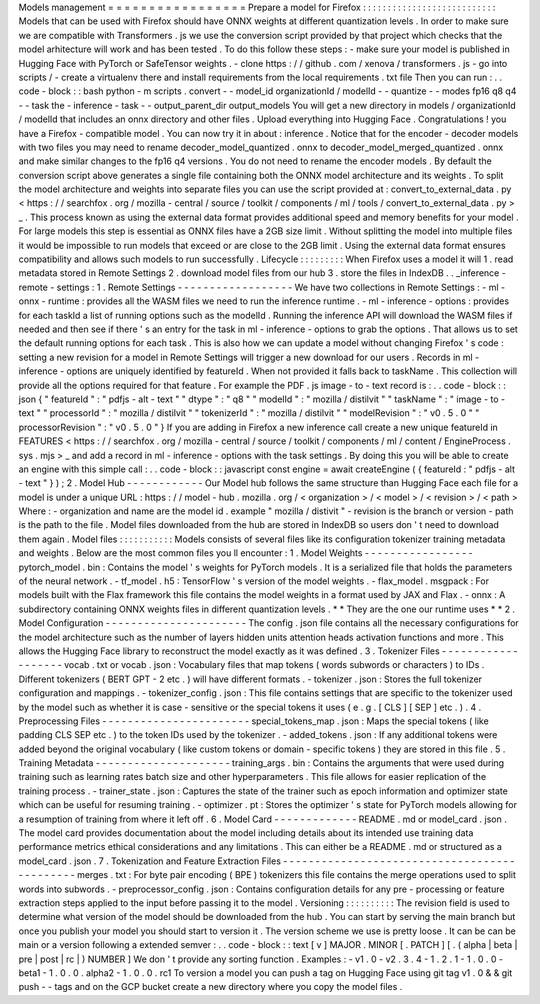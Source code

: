 Models
management
=
=
=
=
=
=
=
=
=
=
=
=
=
=
=
=
=
Prepare
a
model
for
Firefox
:
:
:
:
:
:
:
:
:
:
:
:
:
:
:
:
:
:
:
:
:
:
:
:
:
:
:
Models
that
can
be
used
with
Firefox
should
have
ONNX
weights
at
different
quantization
levels
.
In
order
to
make
sure
we
are
compatible
with
Transformers
.
js
we
use
the
conversion
script
provided
by
that
project
which
checks
that
the
model
arhitecture
will
work
and
has
been
tested
.
To
do
this
follow
these
steps
:
-
make
sure
your
model
is
published
in
Hugging
Face
with
PyTorch
or
SafeTensor
weights
.
-
clone
https
:
/
/
github
.
com
/
xenova
/
transformers
.
js
-
go
into
scripts
/
-
create
a
virtualenv
there
and
install
requirements
from
the
local
requirements
.
txt
file
Then
you
can
run
:
.
.
code
-
block
:
:
bash
python
-
m
scripts
.
convert
-
-
model_id
organizationId
/
modelId
-
-
quantize
-
-
modes
fp16
q8
q4
-
-
task
the
-
inference
-
task
-
-
output_parent_dir
output_models
You
will
get
a
new
directory
in
models
/
organizationId
/
modelId
that
includes
an
onnx
directory
and
other
files
.
Upload
everything
into
Hugging
Face
.
Congratulations
!
you
have
a
Firefox
-
compatible
model
.
You
can
now
try
it
in
about
:
inference
.
Notice
that
for
the
encoder
-
decoder
models
with
two
files
you
may
need
to
rename
decoder_model_quantized
.
onnx
to
decoder_model_merged_quantized
.
onnx
and
make
similar
changes
to
the
fp16
q4
versions
.
You
do
not
need
to
rename
the
encoder
models
.
By
default
the
conversion
script
above
generates
a
single
file
containing
both
the
ONNX
model
architecture
and
its
weights
.
To
split
the
model
architecture
and
weights
into
separate
files
you
can
use
the
script
provided
at
:
convert_to_external_data
.
py
<
https
:
/
/
searchfox
.
org
/
mozilla
-
central
/
source
/
toolkit
/
components
/
ml
/
tools
/
convert_to_external_data
.
py
>
_
.
This
process
known
as
using
the
external
data
format
provides
additional
speed
and
memory
benefits
for
your
model
.
For
large
models
this
step
is
essential
as
ONNX
files
have
a
2GB
size
limit
.
Without
splitting
the
model
into
multiple
files
it
would
be
impossible
to
run
models
that
exceed
or
are
close
to
the
2GB
limit
.
Using
the
external
data
format
ensures
compatibility
and
allows
such
models
to
run
successfully
.
Lifecycle
:
:
:
:
:
:
:
:
:
When
Firefox
uses
a
model
it
will
1
.
read
metadata
stored
in
Remote
Settings
2
.
download
model
files
from
our
hub
3
.
store
the
files
in
IndexDB
.
.
_inference
-
remote
-
settings
:
1
.
Remote
Settings
-
-
-
-
-
-
-
-
-
-
-
-
-
-
-
-
-
-
We
have
two
collections
in
Remote
Settings
:
-
ml
-
onnx
-
runtime
:
provides
all
the
WASM
files
we
need
to
run
the
inference
runtime
.
-
ml
-
inference
-
options
:
provides
for
each
taskId
a
list
of
running
options
such
as
the
modelId
.
Running
the
inference
API
will
download
the
WASM
files
if
needed
and
then
see
if
there
'
s
an
entry
for
the
task
in
ml
-
inference
-
options
to
grab
the
options
.
That
allows
us
to
set
the
default
running
options
for
each
task
.
This
is
also
how
we
can
update
a
model
without
changing
Firefox
'
s
code
:
setting
a
new
revision
for
a
model
in
Remote
Settings
will
trigger
a
new
download
for
our
users
.
Records
in
ml
-
inference
-
options
are
uniquely
identified
by
featureId
.
When
not
provided
it
falls
back
to
taskName
.
This
collection
will
provide
all
the
options
required
for
that
feature
.
For
example
the
PDF
.
js
image
-
to
-
text
record
is
:
.
.
code
-
block
:
:
json
{
"
featureId
"
:
"
pdfjs
-
alt
-
text
"
"
dtype
"
:
"
q8
"
"
modelId
"
:
"
mozilla
/
distilvit
"
"
taskName
"
:
"
image
-
to
-
text
"
"
processorId
"
:
"
mozilla
/
distilvit
"
"
tokenizerId
"
:
"
mozilla
/
distilvit
"
"
modelRevision
"
:
"
v0
.
5
.
0
"
"
processorRevision
"
:
"
v0
.
5
.
0
"
}
If
you
are
adding
in
Firefox
a
new
inference
call
create
a
new
unique
featureId
in
FEATURES
<
https
:
/
/
searchfox
.
org
/
mozilla
-
central
/
source
/
toolkit
/
components
/
ml
/
content
/
EngineProcess
.
sys
.
mjs
>
_
and
add
a
record
in
ml
-
inference
-
options
with
the
task
settings
.
By
doing
this
you
will
be
able
to
create
an
engine
with
this
simple
call
:
.
.
code
-
block
:
:
javascript
const
engine
=
await
createEngine
(
{
featureId
:
"
pdfjs
-
alt
-
text
"
}
)
;
2
.
Model
Hub
-
-
-
-
-
-
-
-
-
-
-
-
Our
Model
hub
follows
the
same
structure
than
Hugging
Face
each
file
for
a
model
is
under
a
unique
URL
:
https
:
/
/
model
-
hub
.
mozilla
.
org
/
<
organization
>
/
<
model
>
/
<
revision
>
/
<
path
>
Where
:
-
organization
and
name
are
the
model
id
.
example
"
mozilla
/
distivit
"
-
revision
is
the
branch
or
version
-
path
is
the
path
to
the
file
.
Model
files
downloaded
from
the
hub
are
stored
in
IndexDB
so
users
don
'
t
need
to
download
them
again
.
Model
files
:
:
:
:
:
:
:
:
:
:
:
Models
consists
of
several
files
like
its
configuration
tokenizer
training
metadata
and
weights
.
Below
are
the
most
common
files
you
ll
encounter
:
1
.
Model
Weights
-
-
-
-
-
-
-
-
-
-
-
-
-
-
-
-
-
pytorch_model
.
bin
:
Contains
the
model
'
s
weights
for
PyTorch
models
.
It
is
a
serialized
file
that
holds
the
parameters
of
the
neural
network
.
-
tf_model
.
h5
:
TensorFlow
'
s
version
of
the
model
weights
.
-
flax_model
.
msgpack
:
For
models
built
with
the
Flax
framework
this
file
contains
the
model
weights
in
a
format
used
by
JAX
and
Flax
.
-
onnx
:
A
subdirectory
containing
ONNX
weights
files
in
different
quantization
levels
.
*
*
They
are
the
one
our
runtime
uses
*
*
2
.
Model
Configuration
-
-
-
-
-
-
-
-
-
-
-
-
-
-
-
-
-
-
-
-
-
-
The
config
.
json
file
contains
all
the
necessary
configurations
for
the
model
architecture
such
as
the
number
of
layers
hidden
units
attention
heads
activation
functions
and
more
.
This
allows
the
Hugging
Face
library
to
reconstruct
the
model
exactly
as
it
was
defined
.
3
.
Tokenizer
Files
-
-
-
-
-
-
-
-
-
-
-
-
-
-
-
-
-
-
-
vocab
.
txt
or
vocab
.
json
:
Vocabulary
files
that
map
tokens
(
words
subwords
or
characters
)
to
IDs
.
Different
tokenizers
(
BERT
GPT
-
2
etc
.
)
will
have
different
formats
.
-
tokenizer
.
json
:
Stores
the
full
tokenizer
configuration
and
mappings
.
-
tokenizer_config
.
json
:
This
file
contains
settings
that
are
specific
to
the
tokenizer
used
by
the
model
such
as
whether
it
is
case
-
sensitive
or
the
special
tokens
it
uses
(
e
.
g
.
[
CLS
]
[
SEP
]
etc
.
)
.
4
.
Preprocessing
Files
-
-
-
-
-
-
-
-
-
-
-
-
-
-
-
-
-
-
-
-
-
-
-
special_tokens_map
.
json
:
Maps
the
special
tokens
(
like
padding
CLS
SEP
etc
.
)
to
the
token
IDs
used
by
the
tokenizer
.
-
added_tokens
.
json
:
If
any
additional
tokens
were
added
beyond
the
original
vocabulary
(
like
custom
tokens
or
domain
-
specific
tokens
)
they
are
stored
in
this
file
.
5
.
Training
Metadata
-
-
-
-
-
-
-
-
-
-
-
-
-
-
-
-
-
-
-
-
-
training_args
.
bin
:
Contains
the
arguments
that
were
used
during
training
such
as
learning
rates
batch
size
and
other
hyperparameters
.
This
file
allows
for
easier
replication
of
the
training
process
.
-
trainer_state
.
json
:
Captures
the
state
of
the
trainer
such
as
epoch
information
and
optimizer
state
which
can
be
useful
for
resuming
training
.
-
optimizer
.
pt
:
Stores
the
optimizer
'
s
state
for
PyTorch
models
allowing
for
a
resumption
of
training
from
where
it
left
off
.
6
.
Model
Card
-
-
-
-
-
-
-
-
-
-
-
-
-
README
.
md
or
model_card
.
json
.
The
model
card
provides
documentation
about
the
model
including
details
about
its
intended
use
training
data
performance
metrics
ethical
considerations
and
any
limitations
.
This
can
either
be
a
README
.
md
or
structured
as
a
model_card
.
json
.
7
.
Tokenization
and
Feature
Extraction
Files
-
-
-
-
-
-
-
-
-
-
-
-
-
-
-
-
-
-
-
-
-
-
-
-
-
-
-
-
-
-
-
-
-
-
-
-
-
-
-
-
-
-
-
-
-
merges
.
txt
:
For
byte
pair
encoding
(
BPE
)
tokenizers
this
file
contains
the
merge
operations
used
to
split
words
into
subwords
.
-
preprocessor_config
.
json
:
Contains
configuration
details
for
any
pre
-
processing
or
feature
extraction
steps
applied
to
the
input
before
passing
it
to
the
model
.
Versioning
:
:
:
:
:
:
:
:
:
:
The
revision
field
is
used
to
determine
what
version
of
the
model
should
be
downloaded
from
the
hub
.
You
can
start
by
serving
the
main
branch
but
once
you
publish
your
model
you
should
start
to
version
it
.
The
version
scheme
we
use
is
pretty
loose
.
It
can
be
can
be
main
or
a
version
following
a
extended
semver
:
.
.
code
-
block
:
:
text
[
v
]
MAJOR
.
MINOR
[
.
PATCH
]
[
.
(
alpha
|
beta
|
pre
|
post
|
rc
|
)
NUMBER
]
We
don
'
t
provide
any
sorting
function
.
Examples
:
-
v1
.
0
-
v2
.
3
.
4
-
1
.
2
.
1
-
1
.
0
.
0
-
beta1
-
1
.
0
.
0
.
alpha2
-
1
.
0
.
0
.
rc1
To
version
a
model
you
can
push
a
tag
on
Hugging
Face
using
git
tag
v1
.
0
&
&
git
push
-
-
tags
and
on
the
GCP
bucket
create
a
new
directory
where
you
copy
the
model
files
.
